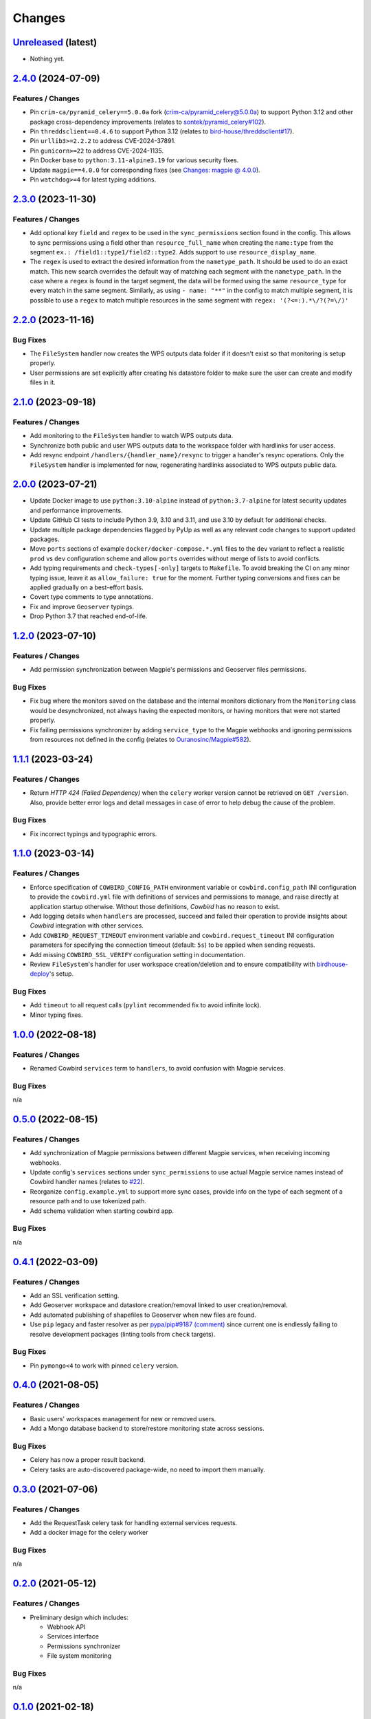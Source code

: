 .. explicit references must be used in this file (not references.rst) to ensure they are directly rendered on Github
.. :changelog:

Changes
*******

`Unreleased <https://github.com/Ouranosinc/cowbird/tree/master>`_ (latest)
------------------------------------------------------------------------------------

* Nothing yet.

`2.4.0 <https://github.com/Ouranosinc/cowbird/tree/2.4.0>`_ (2024-07-09)
------------------------------------------------------------------------------------

Features / Changes
~~~~~~~~~~~~~~~~~~~~~
* Pin ``crim-ca/pyramid_celery==5.0.0a`` fork
  (`crim-ca/pyramid_celery@5.0.0a <https://github.com/crim-ca/pyramid_celery/tree/5.0.0a>`_)
  to support Python 3.12 and other package cross-dependency improvements
  (relates to `sontek/pyramid_celery#102 <https://github.com/sontek/pyramid_celery/pull/102>`_).
* Pin ``threddsclient==0.4.6`` to support Python 3.12
  (relates to `bird-house/threddsclient#17 <https://github.com/bird-house/threddsclient/pull/17>`_).
* Pin ``urllib3>=2.2.2`` to address CVE-2024-37891.
* Pin ``gunicorn>=22`` to address CVE-2024-1135.
* Pin Docker base to ``python:3.11-alpine3.19`` for various security fixes.
* Update ``magpie==4.0.0`` for corresponding fixes
  (see `Changes: magpie @ 4.0.0 <https://github.com/Ouranosinc/Magpie/blob/master/CHANGES.rst#400-2024-04-26>`_).
* Pin ``watchdog>=4`` for latest typing additions.

`2.3.0 <https://github.com/Ouranosinc/cowbird/tree/2.3.0>`_ (2023-11-30)
------------------------------------------------------------------------------------

Features / Changes
~~~~~~~~~~~~~~~~~~~~~
* Add optional key ``field`` and ``regex`` to be used in the ``sync_permissions`` section found in the config.
  This allows to sync permissions using a field other than ``resource_full_name`` when creating the ``name:type``
  from the segment ``ex.: /field1::type1/field2::type2``. Adds support to use ``resource_display_name``.
* The ``regex`` is used to extract the desired information from the ``nametype_path``. It should be used to do an
  exact match. This new search overrides the default way of matching each segment with the ``nametype_path``.
  In the case where a ``regex`` is found in the target segment, the data will be formed using the same ``resource_type``
  for every match in the same segment. Similarly, as using ``- name: "**"`` in the config to match multiple segment,
  it is possible to use a ``regex`` to match multiple resources in the same segment with ``regex: '(?<=:).*\/?(?=\/)'``

`2.2.0 <https://github.com/Ouranosinc/cowbird/tree/2.2.0>`_ (2023-11-16)
------------------------------------------------------------------------------------

Bug Fixes
~~~~~~~~~~~~~~~~~~~~~
* The ``FileSystem`` handler now creates the WPS outputs data folder if it doesn't exist so that monitoring is setup
  properly.
* User permissions are set explicitly after creating his datastore folder to make sure the user can create and modify
  files in it.

`2.1.0 <https://github.com/Ouranosinc/cowbird/tree/2.1.0>`_ (2023-09-18)
------------------------------------------------------------------------------------

Features / Changes
~~~~~~~~~~~~~~~~~~~~~
* Add monitoring to the ``FileSystem`` handler to watch WPS outputs data.
* Synchronize both public and user WPS outputs data to the workspace folder with hardlinks for user access.
* Add resync endpoint ``/handlers/{handler_name}/resync`` to trigger a handler's resync operations. Only the
  ``FileSystem`` handler is implemented for now, regenerating hardlinks associated to WPS outputs public data.

`2.0.0 <https://github.com/Ouranosinc/cowbird/tree/2.0.0>`_ (2023-07-21)
------------------------------------------------------------------------------------

* Update Docker image to use ``python:3.10-alpine`` instead of ``python:3.7-alpine`` for
  latest security updates and performance improvements.
* Update GitHub CI tests to include Python 3.9, 3.10 and 3.11, and use 3.10 by default for additional checks.
* Update multiple package dependencies flagged by PyUp as well as any relevant code changes to support updated packages.
* Move ``ports`` sections of example ``docker/docker-compose.*.yml`` files to the ``dev`` variant to reflect a realistic
  ``prod`` vs ``dev`` configuration scheme and allow ``ports`` overrides without merge of lists to avoid conflicts.
* Add typing requirements and ``check-types[-only]`` targets to ``Makefile``.
  To avoid breaking the CI on any minor typing issue, leave it as ``allow_failure: true`` for the moment.
  Further typing conversions and fixes can be applied gradually on a best-effort basis.
* Covert type comments to type annotations.
* Fix and improve ``Geoserver`` typings.
* Drop Python 3.7 that reached end-of-life.

`1.2.0 <https://github.com/Ouranosinc/cowbird/tree/1.2.0>`_ (2023-07-10)
------------------------------------------------------------------------------------

Features / Changes
~~~~~~~~~~~~~~~~~~~~~
* Add permission synchronization between Magpie's permissions and Geoserver files permissions.

Bug Fixes
~~~~~~~~~~~~~~~~~~~~~
* Fix bug where the monitors saved on the database and the internal monitors dictionary from the ``Monitoring`` class
  would be desynchronized, not always having the expected monitors, or having monitors that were not started properly.
* Fix failing permissions synchronizer by adding ``service_type`` to the Magpie webhooks and ignoring permissions from
  resources not defined in the config (relates to
  `Ouranosinc/Magpie#582 <https://github.com/Ouranosinc/Magpie/pull/582>`_).

`1.1.1 <https://github.com/Ouranosinc/cowbird/tree/1.1.1>`_ (2023-03-24)
------------------------------------------------------------------------------------

Features / Changes
~~~~~~~~~~~~~~~~~~~~~
* Return `HTTP 424 (Failed Dependency)` when the ``celery`` worker version cannot be retrieved on ``GET /version``.
  Also, provide better error logs and detail messages in case of error to help debug the cause of the problem.

Bug Fixes
~~~~~~~~~~~~~~~~~~~~~
* Fix incorrect typings and typographic errors.

`1.1.0 <https://github.com/Ouranosinc/cowbird/tree/1.1.0>`_ (2023-03-14)
------------------------------------------------------------------------------------

Features / Changes
~~~~~~~~~~~~~~~~~~~~~
* Enforce specification of ``COWBIRD_CONFIG_PATH`` environment variable or ``cowbird.config_path`` INI configuration
  to provide the ``cowbird.yml`` file with definitions of services and permissions to manage, and raise directly at
  application startup otherwise. Without those definitions, `Cowbird` has no reason to exist.
* Add logging details when ``handlers`` are processed, succeed and failed their operation to provide insights
  about `Cowbird` integration with other services.
* Add ``COWBIRD_REQUEST_TIMEOUT`` environment variable and ``cowbird.request_timeout`` INI configuration parameters
  for specifying the connection timeout (default: ``5s``) to be applied when sending requests.
* Add missing ``COWBIRD_SSL_VERIFY`` configuration setting in documentation.
* Review ``FileSystem``'s handler for user workspace creation/deletion and to ensure compatibility with
  `birdhouse-deploy <https://github.com/bird-house/birdhouse-deploy>`_'s setup.

Bug Fixes
~~~~~~~~~~~~~~~~~~~~~
* Add ``timeout`` to all request calls (``pylint`` recommended fix to avoid infinite lock).
* Minor typing fixes.

`1.0.0 <https://github.com/Ouranosinc/cowbird/tree/1.0.0>`_ (2022-08-18)
------------------------------------------------------------------------------------

Features / Changes
~~~~~~~~~~~~~~~~~~~~~

* Renamed Cowbird ``services`` term to ``handlers``, to avoid confusion with Magpie services.

Bug Fixes
~~~~~~~~~~~~~~~~~~~~~
n/a

`0.5.0 <https://github.com/Ouranosinc/cowbird/tree/0.5.0>`_ (2022-08-15)
------------------------------------------------------------------------------------

Features / Changes
~~~~~~~~~~~~~~~~~~~~~

* Add synchronization of Magpie permissions between different Magpie services, when receiving incoming webhooks.
* Update config's ``services`` sections under ``sync_permissions`` to use actual Magpie service names instead of
  Cowbird handler names (relates to `#22 <https://github.com/Ouranosinc/cowbird/issues/22>`_).
* Reorganize ``config.example.yml`` to support more sync cases, provide info on the type of each segment of a resource
  path and to use tokenized path.
* Add schema validation when starting cowbird app.

Bug Fixes
~~~~~~~~~~~~~~~~~~~~~
n/a

`0.4.1 <https://github.com/Ouranosinc/cowbird/tree/0.4.1>`_ (2022-03-09)
------------------------------------------------------------------------------------

Features / Changes
~~~~~~~~~~~~~~~~~~~~~

* Add an SSL verification setting.
* Add Geoserver workspace and datastore creation/removal linked to user creation/removal.
* Add automated publishing of shapefiles to Geoserver when new files are found.
* Use ``pip`` legacy and faster resolver as per
  `pypa/pip#9187 (comment) <https://github.com/pypa/pip/issues/9187#issuecomment-853091201>`_
  since current one is endlessly failing to resolve development packages (linting tools from ``check`` targets).

Bug Fixes
~~~~~~~~~~~~~~~~~~~~~
* Pin ``pymongo<4`` to work with pinned ``celery`` version.

`0.4.0 <https://github.com/Ouranosinc/cowbird/tree/0.4.0>`_ (2021-08-05)
------------------------------------------------------------------------------------

Features / Changes
~~~~~~~~~~~~~~~~~~~~~

* Basic users' workspaces management for new or removed users.
* Add a Mongo database backend to store/restore monitoring state across sessions.

Bug Fixes
~~~~~~~~~~~~~~~~~~~~~
* Celery has now a proper result backend.
* Celery tasks are auto-discovered package-wide, no need to import them manually.

`0.3.0 <https://github.com/Ouranosinc/cowbird/tree/0.3.0>`_ (2021-07-06)
------------------------------------------------------------------------------------

Features / Changes
~~~~~~~~~~~~~~~~~~~~~

* Add the RequestTask celery task for handling external services requests.
* Add a docker image for the celery worker

Bug Fixes
~~~~~~~~~~~~~~~~~~~~~
n/a

`0.2.0 <https://github.com/Ouranosinc/cowbird/tree/0.2.0>`_ (2021-05-12)
------------------------------------------------------------------------------------

Features / Changes
~~~~~~~~~~~~~~~~~~~~~
* Preliminary design which includes:

  - Webhook API
  - Services interface
  - Permissions synchronizer
  - File system monitoring

Bug Fixes
~~~~~~~~~~~~~~~~~~~~~
n/a

`0.1.0 <https://github.com/Ouranosinc/cowbird/tree/0.1.0>`_ (2021-02-18)
------------------------------------------------------------------------------------

Features / Changes
~~~~~~~~~~~~~~~~~~~~~
* First structured release which includes:

  - CI/CD utilities
  - Minimal testing of *utils*
  - Documentation of generic details (WebApp, CLI, OpenAPI, configs, etc.)
  - Metadata of the package
  - Minimal ``/services`` API route with dummy ``Service``
  - Corresponding ``cowbird services list`` CLI command

Bug Fixes
~~~~~~~~~~~~~~~~~~~~~
n/a

